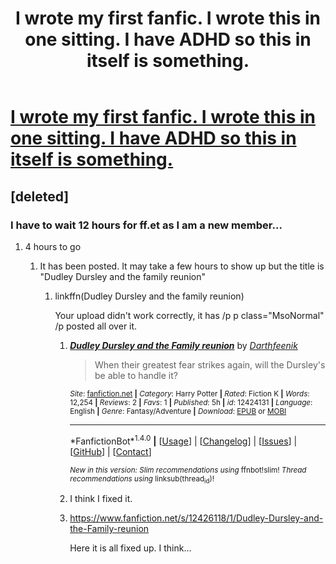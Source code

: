 #+TITLE: I wrote my first fanfic. I wrote this in one sitting. I have ADHD so this in itself is something.

* [[https://www.reddit.com/r/Harry_potter/comments/61xiw6/after_listening_to_all_the_hp_audiobooks_i_spent/][I wrote my first fanfic. I wrote this in one sitting. I have ADHD so this in itself is something.]]
:PROPERTIES:
:Author: Darthfeenik
:Score: 3
:DateUnix: 1490689211.0
:DateShort: 2017-Mar-28
:END:

** [deleted]
:PROPERTIES:
:Score: 3
:DateUnix: 1490691283.0
:DateShort: 2017-Mar-28
:END:

*** I have to wait 12 hours for ff.et as I am a new member...
:PROPERTIES:
:Author: Darthfeenik
:Score: 1
:DateUnix: 1490691544.0
:DateShort: 2017-Mar-28
:END:

**** 4 hours to go
:PROPERTIES:
:Author: oneonetwooneonetwo
:Score: 1
:DateUnix: 1490723253.0
:DateShort: 2017-Mar-28
:END:

***** It has been posted. It may take a few hours to show up but the title is "Dudley Dursley and the family reunion"
:PROPERTIES:
:Author: Darthfeenik
:Score: 1
:DateUnix: 1490739935.0
:DateShort: 2017-Mar-29
:END:

****** linkffn(Dudley Dursley and the family reunion)

Your upload didn't work correctly, it has /p p class="MsoNormal" /p posted all over it.
:PROPERTIES:
:Author: BobVosh
:Score: 1
:DateUnix: 1490757937.0
:DateShort: 2017-Mar-29
:END:

******* [[http://www.fanfiction.net/s/12424131/1/][*/Dudley Dursley and the Family reunion/*]] by [[https://www.fanfiction.net/u/8995174/Darthfeenik][/Darthfeenik/]]

#+begin_quote
  When their greatest fear strikes again, will the Dursley's be able to handle it?
#+end_quote

^{/Site/: [[http://www.fanfiction.net/][fanfiction.net]] *|* /Category/: Harry Potter *|* /Rated/: Fiction K *|* /Words/: 12,254 *|* /Reviews/: 2 *|* /Favs/: 1 *|* /Published/: 5h *|* /id/: 12424131 *|* /Language/: English *|* /Genre/: Fantasy/Adventure *|* /Download/: [[http://www.ff2ebook.com/old/ffn-bot/index.php?id=12424131&source=ff&filetype=epub][EPUB]] or [[http://www.ff2ebook.com/old/ffn-bot/index.php?id=12424131&source=ff&filetype=mobi][MOBI]]}

--------------

*FanfictionBot*^{1.4.0} *|* [[[https://github.com/tusing/reddit-ffn-bot/wiki/Usage][Usage]]] | [[[https://github.com/tusing/reddit-ffn-bot/wiki/Changelog][Changelog]]] | [[[https://github.com/tusing/reddit-ffn-bot/issues/][Issues]]] | [[[https://github.com/tusing/reddit-ffn-bot/][GitHub]]] | [[[https://www.reddit.com/message/compose?to=tusing][Contact]]]

^{/New in this version: Slim recommendations using/ ffnbot!slim! /Thread recommendations using/ linksub(thread_id)!}
:PROPERTIES:
:Author: FanfictionBot
:Score: 1
:DateUnix: 1490757973.0
:DateShort: 2017-Mar-29
:END:


******* I think I fixed it.
:PROPERTIES:
:Author: Darthfeenik
:Score: 1
:DateUnix: 1490825005.0
:DateShort: 2017-Mar-30
:END:


******* [[https://www.fanfiction.net/s/12426118/1/Dudley-Dursley-and-the-Family-reunion]]

Here it is all fixed up. I think...
:PROPERTIES:
:Author: Darthfeenik
:Score: 1
:DateUnix: 1490862773.0
:DateShort: 2017-Mar-30
:END:
